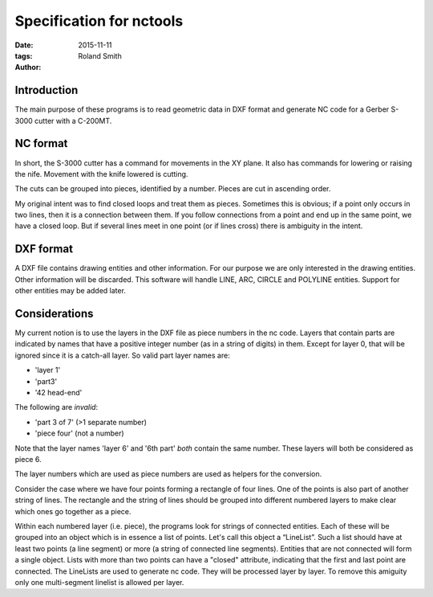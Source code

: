 Specification for nctools
#########################

:date: 2015-11-11
:tags: 
:author: Roland Smith

.. Last modified: 2015-11-12 00:38:30 +0100


.. PELICAN_END_SUMMARY

Introduction
============

The main purpose of these programs is to read geometric data in DXF format and
generate NC code for a Gerber S-3000 cutter with a C-200MT.


NC format
=========

In short, the S-3000 cutter has a command for movements in the XY plane. It
also has commands for lowering or raising the nife. Movement with the knife
lowered is cutting.

The cuts can be grouped into pieces, identified by a number. Pieces are cut in
ascending order.

My original intent was to find closed loops and treat them as pieces. Sometimes
this is obvious; if a point only occurs in two lines, then it is a connection
between them. If you follow connections from a point and end up in the same
point, we have a closed loop. But if several lines meet in one point (or if
lines cross) there is ambiguity in the intent.

DXF format
==========

A DXF file contains drawing entities and other information. For our purpose we
are only interested in the drawing entities. Other information will be
discarded. This software will handle LINE, ARC, CIRCLE and POLYLINE entities.
Support for other entities may be added later.

Considerations
==============

My current notion is to use the layers in the DXF file as piece numbers in the
nc code. Layers that contain parts are indicated by names that have a positive
integer number (as in a string of digits) in them. Except for layer 0, that
will be ignored since it is a catch-all layer. So valid part layer names are:

* 'layer 1'
* 'part3'
* '42 head-end'

The following are *invalid*:

* 'part 3 of 7' (>1 separate number)
* 'piece four' (not a number)

Note that the layer names 'layer 6' and '6th part' *both* contain the same
number. These layers will both be considered as piece 6.

The layer numbers which are used as piece numbers are used as helpers for the
conversion.

Consider the case where we have four points forming a rectangle of four lines.
One of the points is also part of another string of lines. The rectangle and
the string of lines should be grouped into different numbered layers to make
clear which ones go together as a piece.

Within each numbered layer (i.e. piece), the programs look for strings of
connected entities. Each of these will be grouped into an object which is in
essence a list of points. Let's call this object a “LineList”.  Such a list
should have at least two points (a line segment) or more (a string of
connected line segments). Entities that are not connected will form a single
object. Lists with more than two points can have a "closed" attribute,
indicating that the first and last point are connected. The LineLists are used
to generate nc code. They will be processed layer by layer. To remove this amiguity
only one multi-segment linelist is allowed per layer.



